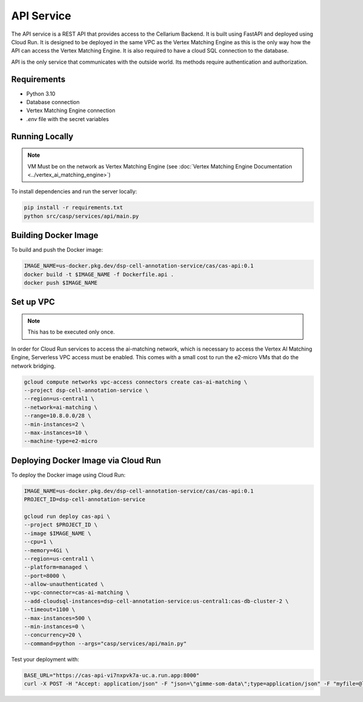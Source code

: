 API Service
===========

The API service is a REST API that provides access to the Cellarium Backend. It is built using FastAPI and deployed
using Cloud Run. It is designed to be deployed in the same VPC as the Vertex Matching Engine as this is the only way how
the API can access the Vertex Matching Engine. It is also required to have a cloud SQL connection to the database.

API is the only service that communicates with the outside world. Its methods require authentication and authorization.

Requirements
------------
- Python 3.10
- Database connection
- Vertex Matching Engine connection
- `.env` file with the secret variables

Running Locally
---------------

.. note::

   VM Must be on the network as Vertex Matching Engine (see :doc:`Vertex Matching Engine Documentation <../vertex_ai_matching_engine>`)

To install dependencies and run the server locally:

.. code-block:: bash

   pip install -r requirements.txt
   python src/casp/services/api/main.py

Building Docker Image
---------------------

To build and push the Docker image:

.. code-block:: bash

   IMAGE_NAME=us-docker.pkg.dev/dsp-cell-annotation-service/cas/cas-api:0.1
   docker build -t $IMAGE_NAME -f Dockerfile.api .
   docker push $IMAGE_NAME

Set up VPC
----------
.. note::

    This has to be executed only once.

In order for Cloud Run services to access the ai-matching network, which is necessary to access the Vertex AI Matching Engine, Serverless VPC access must be enabled. This comes with a small cost to run the e2-micro VMs that do the network bridging.

.. code-block:: bash

   gcloud compute networks vpc-access connectors create cas-ai-matching \
   --project dsp-cell-annotation-service \
   --region=us-central1 \
   --network=ai-matching \
   --range=10.8.0.0/28 \
   --min-instances=2 \
   --max-instances=10 \
   --machine-type=e2-micro

Deploying Docker Image via Cloud Run
------------------------------------

To deploy the Docker image using Cloud Run:

.. code-block:: bash

   IMAGE_NAME=us-docker.pkg.dev/dsp-cell-annotation-service/cas/cas-api:0.1
   PROJECT_ID=dsp-cell-annotation-service

   gcloud run deploy cas-api \
   --project $PROJECT_ID \
   --image $IMAGE_NAME \
   --cpu=1 \
   --memory=4Gi \
   --region=us-central1 \
   --platform=managed \
   --port=8000 \
   --allow-unauthenticated \
   --vpc-connector=cas-ai-matching \
   --add-cloudsql-instances=dsp-cell-annotation-service:us-central1:cas-db-cluster-2 \
   --timeout=1100 \
   --max-instances=500 \
   --min-instances=0 \
   --concurrency=20 \
   --command=python --args="casp/services/api/main.py"

Test your deployment with:

.. code-block:: bash

   BASE_URL="https://cas-api-vi7nxpvk7a-uc.a.run.app:8000"
   curl -X POST -H "Accept: application/json" -F "json=\"gimme-som-data\";type=application/json" -F "myfile=@local_1000.h5ad" "$BASE_URL/annotate" -o results.json
